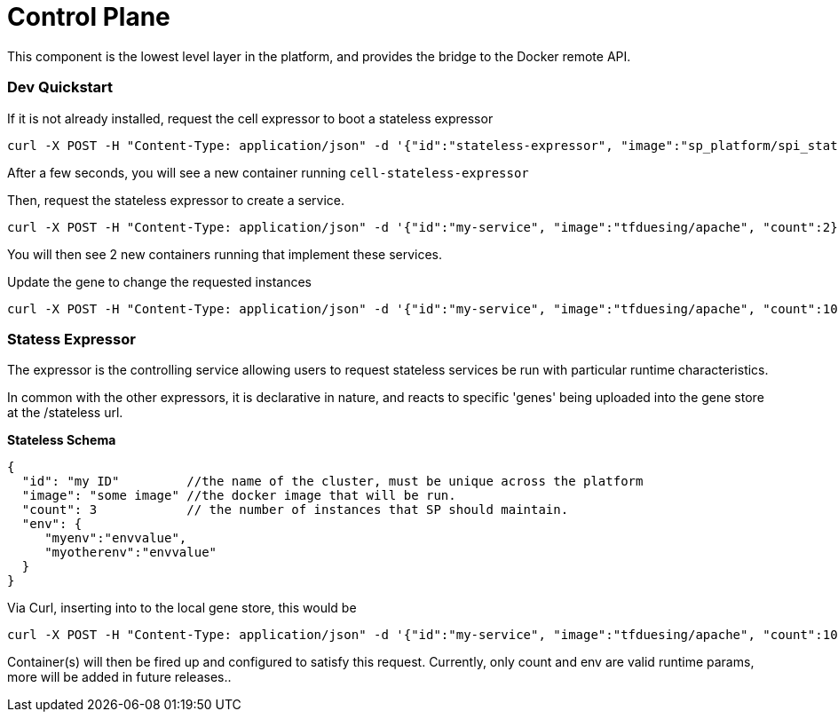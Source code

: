 # Control Plane

This component is the lowest level layer in the platform, and provides the bridge to the Docker remote API.

### Dev Quickstart

If it is not already installed, request the cell expressor to boot a stateless expressor
```
curl -X POST -H "Content-Type: application/json" -d '{"id":"stateless-expressor", "image":"sp_platform/spi_stateless_expressor"}' http://172.17.0.3:8080/cell
```

After a few seconds, you will see a new container running `cell-stateless-expressor`

Then, request the stateless expressor to create a service.
```
curl -X POST -H "Content-Type: application/json" -d '{"id":"my-service", "image":"tfduesing/apache", "count":2}' http://172.17.0.3:8080/stateless

```

You will then see 2 new containers running that implement these services.

Update the gene to change the requested instances

```
curl -X POST -H "Content-Type: application/json" -d '{"id":"my-service", "image":"tfduesing/apache", "count":10}' http://172.17.0.3:8080/stateless
```

### Statess Expressor

The expressor is the controlling service allowing users to request stateless services be run with particular runtime characteristics.

In common with the other expressors, it is declarative in nature, and reacts to specific 'genes' being
uploaded into the gene store at the /stateless url.

*Stateless Schema*
```
{
  "id": "my ID"         //the name of the cluster, must be unique across the platform
  "image": "some image" //the docker image that will be run.
  "count": 3            // the number of instances that SP should maintain.
  "env": {
     "myenv":"envvalue",
     "myotherenv":"envvalue"
  }
}
```

Via Curl, inserting into to the local gene store, this would be
```
curl -X POST -H "Content-Type: application/json" -d '{"id":"my-service", "image":"tfduesing/apache", "count":10}' http://172.17.0.3:8080/stateless
```

Container(s) will then be fired up and configured to satisfy this request.  
Currently, only count and env are valid runtime params, more will be added in future releases..

